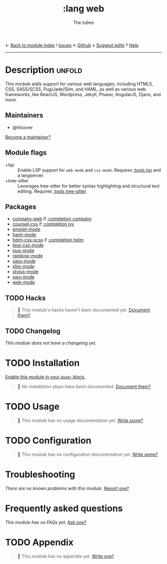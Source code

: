 ← [[doom-module-index:][Back to module index]]               ! [[doom-module-issues:::lang web][Issues]]  ↖ [[doom-repo:tree/develop/modules/lang/web/][Github]]  ± [[doom-suggest-edit:][Suggest edits]]  ? [[doom-help-modules:][Help]]
--------------------------------------------------------------------------------
#+title:    :lang web
#+subtitle: The tubes
#+created:  June 15, 2015
#+since:    0.7

* Description :unfold:
This module adds support for various web languages, including HTML5, CSS,
SASS/SCSS, Pug/Jade/Slim, and HAML, as well as various web frameworks, like
ReactJS, Wordpress, Jekyll, Phaser, AngularJS, Djano, and more.

** Maintainers
- @hlissner

[[doom-contrib-maintainer:][Become a maintainer?]]

** Module flags
- +lsp ::
  Enable LSP support for ~web-mode~ and ~css-mode~. Requires [[doom-module:][:tools lsp]] and a
  langserver.
- +tree-sitter ::
  Leverages tree-sitter for better syntax highlighting and structural text
  editing. Requires [[doom-module:][:tools tree-sitter]].

** Packages
- [[doom-package:][company-web]] if [[doom-module:][:completion company]]
- [[doom-package:][counsel-css]] if [[doom-module:][:completion ivy]]
- [[doom-package:][emmet-mode]]
- [[doom-package:][haml-mode]]
- [[doom-package:][helm-css-scss]] if [[doom-module:][:completion helm]]
- [[doom-package:][less-css-mode]]
- [[doom-package:][pug-mode]]
- [[doom-package:][rainbow-mode]]
- [[doom-package:][sass-mode]]
- [[doom-package:][slim-mode]]
- [[doom-package:][stylus-mode]]
- [[doom-package:][sws-mode]]
- [[doom-package:][web-mode]]

** TODO Hacks
#+begin_quote
 🔨 This module's hacks haven't been documented yet. [[doom-contrib-module:][Document them?]]
#+end_quote

** TODO Changelog
# This section will be machine generated. Don't edit it by hand.
/This module does not have a changelog yet./

* TODO Installation
[[id:01cffea4-3329-45e2-a892-95a384ab2338][Enable this module in your ~doom!~ block.]]

#+begin_quote
 🔨 /No installation steps have been documented./ [[doom-contrib-module:][Document them?]]
#+end_quote

* TODO Usage
#+begin_quote
🔨 This module has no usage documentation yet. [[doom-contrib-module:][Write some?]]
#+end_quote

* TODO Configuration
#+begin_quote
🔨 This module has no configuration documentation yet. [[doom-contrib-module:][Write some?]]
#+end_quote

* Troubleshooting
/There are no known problems with this module./ [[doom-report:][Report one?]]

* Frequently asked questions
/This module has no FAQs yet./ [[doom-suggest-faq:][Ask one?]]

* TODO Appendix
#+begin_quote
🔨 This module has no appendix yet. [[doom-contrib-module:][Write one?]]
#+end_quote
